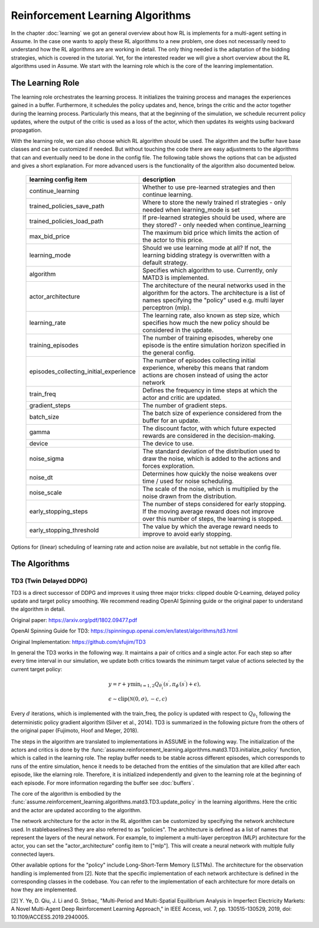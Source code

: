 .. SPDX-FileCopyrightText: ASSUME Developers
..
.. SPDX-License-Identifier: AGPL-3.0-or-later

##################################
Reinforcement Learning Algorithms
##################################

In the chapter :doc:`learning` we got an general overview about how RL is implements for a multi-agent setting in Assume. In the case one wants to apply these RL algorithms
to a new problem, one does not necessarily need to understand how the RL algorithms are are working in detail. The only thing needed is the adaptation of the bidding strategies,
which is covered in the tutorial. Yet, for the interested reader we will give a short overview about the RL algorithms used in Assume. We start with the learning role which is the core of the leanring implementation.


The Learning Role
=================

The learning role orchestrates the learning process. It initializes the training process and manages the experiences gained in a buffer.
Furthermore, it schedules the policy updates and, hence, brings the critic and the actor together during the learning process.
Particularly this means, that at the beginning of the simulation, we schedule recurrent policy updates, where the output of the critic is used as a loss
of the actor, which then updates its weights using backward propagation.

With the learning role, we can also choose which RL algorithm should be used. The algorithm and the buffer have base classes and can be customized if needed.
But without touching the code there are easy adjustments to the algorithms that can and eventually need to be done in the config file.
The following table shows the options that can be adjusted and gives a short explanation. For more advanced users is the functionality of the algorithm also documented below.



 ======================================== ==========================================================================================================
  learning config item                    description
 ======================================== ==========================================================================================================
  continue_learning                       Whether to use pre-learned strategies and then continue learning.
  trained_policies_save_path              Where to store the newly trained rl strategies - only needed when learning_mode is set
  trained_policies_load_path              If pre-learned strategies should be used, where are they stored? - only needed when continue_learning
  max_bid_price                           The maximum bid price which limits the action of the actor to this price.
  learning_mode                           Should we use learning mode at all? If not, the learning bidding strategy is overwritten with a default strategy.
  algorithm                               Specifies which algorithm to use. Currently, only MATD3 is implemented.
  actor_architecture                      The architecture of the neural networks used in the algorithm for the actors. The architecture is a list of names specifying the "policy" used e.g. multi layer perceptron (mlp).
  learning_rate                           The learning rate, also known as step size, which specifies how much the new policy should be considered in the update.
  training_episodes                       The number of training episodes, whereby one episode is the entire simulation horizon specified in the general config.
  episodes_collecting_initial_experience  The number of episodes collecting initial experience, whereby this means that random actions are chosen instead of using the actor network
  train_freq                              Defines the frequency in time steps at which the actor and critic are updated.
  gradient_steps                          The number of gradient steps.
  batch_size                              The batch size of experience considered from the buffer for an update.
  gamma                                   The discount factor, with which future expected rewards are considered in the decision-making.
  device                                  The device to use.
  noise_sigma                             The standard deviation of the distribution used to draw the noise, which is added to the actions and forces exploration.
  noise_dt                                Determines how quickly the noise weakens over time / used for noise scheduling.
  noise_scale                             The scale of the noise, which is multiplied by the noise drawn from the distribution.
  early_stopping_steps                    The number of steps considered for early stopping. If the moving average reward does not improve over this number of steps, the learning is stopped.
  early_stopping_threshold                The value by which the average reward needs to improve to avoid early stopping.
 ======================================== ==========================================================================================================

Options for (linear) scheduling of learning rate and action noise are available, but not settable in the config file.

The Algorithms
==============

TD3 (Twin Delayed DDPG)
-----------------------

TD3 is a direct successor of DDPG and improves it using three major tricks: clipped double Q-Learning, delayed policy update and target policy smoothing.
We recommend reading OpenAI Spinning guide or the original paper to understand the algorithm in detail.

Original paper: https://arxiv.org/pdf/1802.09477.pdf

OpenAI Spinning Guide for TD3: https://spinningup.openai.com/en/latest/algorithms/td3.html

Original Implementation: https://github.com/sfujim/TD3

In general the TD3 works in the following way. It maintains a pair of critics and a single actor. For each step so after every time interval in our simulation, we update both critics towards the minimum
target value of actions selected by the current target policy:


.. math::
    & y=r+\gamma \min _{i=1,2} Q_{\theta_i^{\prime}}\left(s^{\prime}, \pi_{\phi^{\prime}}\left(s^{\prime}\right)+\epsilon\right), \\
    & \epsilon \sim \operatorname{clip}(\mathcal{N}(0, \sigma),-c, c)



Every :math:`d` iterations, which is implemented with the train_freq, the policy is updated with respect to :math:`Q_{\theta_1}` following the deterministic policy gradient algorithm (Silver et al., 2014).
TD3 is summarized in the following picture from the others of the original paper (Fujimoto, Hoof and Meger, 2018).


.. image:: img/TD3_algorithm.jpeg
    :align: center
    :width: 500px


The steps in the algorithm are translated to implementations in ASSUME in the following way.
The initialization of the actors and critics is done by the :func:`assume.reinforcement_learning.algorithms.matd3.TD3.initialize_policy` function, which is called
in the learning role. The replay buffer needs to be stable across different episodes, which corresponds to runs of the entire simulation, hence it needs to be detached from the
entities of the simulation that are killed after each episode, like the elarning role. Therefore, it is initialized independently and given to the learning role
at the beginning of each episode. For more information regarding the buffer see :doc:`buffers`.

The core of the algorithm is embodied by the :func:`assume.reinforcement_learning.algorithms.matd3.TD3.update_policy` in the learning algorithms. Here the critic and the actor are updated according to the algorithm.

The network architecture for the actor in the RL algorithm can be customized by specifying the network architecture used.
In stablebaselines3 they are also referred to as "policies". The architecture is defined as a list of names that represent the layers of the neural network.
For example, to implement a multi-layer perceptron (MLP) architecture for the actor, you can set the "actor_architecture" config item to ["mlp"].
This will create a neural network with multiple fully connected layers.

Other available options for the "policy" include Long-Short-Term Memory (LSTMs). The architecture for the observation handling is implemented from [2].
Note that the specific implementation of each network architecture is defined in the corresponding classes in the codebase. You can refer to the implementation of each architecture for more details on how they are implemented.

[2] Y. Ye, D. Qiu, J. Li and G. Strbac, "Multi-Period and Multi-Spatial Equilibrium Analysis in Imperfect Electricity Markets: A Novel Multi-Agent Deep Reinforcement Learning Approach," in IEEE Access, vol. 7, pp. 130515-130529, 2019, doi: 10.1109/ACCESS.2019.2940005.
